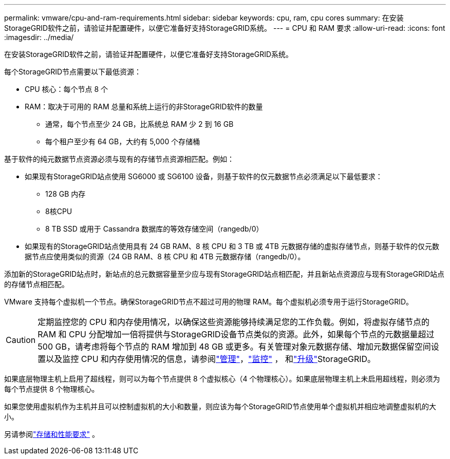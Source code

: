 ---
permalink: vmware/cpu-and-ram-requirements.html 
sidebar: sidebar 
keywords: cpu, ram, cpu cores 
summary: 在安装StorageGRID软件之前，请验证并配置硬件，以便它准备好支持StorageGRID系统。 
---
= CPU 和 RAM 要求
:allow-uri-read: 
:icons: font
:imagesdir: ../media/


[role="lead"]
在安装StorageGRID软件之前，请验证并配置硬件，以便它准备好支持StorageGRID系统。

每个StorageGRID节点需要以下最低资源：

* CPU 核心：每个节点 8 个
* RAM：取决于可用的 RAM 总量和系统上运行的非StorageGRID软件的数量
+
** 通常，每个节点至少 24 GB，比系统总 RAM 少 2 到 16 GB
** 每个租户至少有 64 GB，大约有 5,000 个存储桶




基于软件的纯元数据节点资源必须与现有的存储节点资源相匹配。例如：

* 如果现有StorageGRID站点使用 SG6000 或 SG6100 设备，则基于软件的仅元数据节点必须满足以下最低要求：
+
** 128 GB 内存
** 8核CPU
** 8 TB SSD 或用于 Cassandra 数据库的等效存储空间（rangedb/0）


* 如果现有的StorageGRID站点使用具有 24 GB RAM、8 核 CPU 和 3 TB 或 4TB 元数据存储的虚拟存储节点，则基于软件的仅元数据节点应使用类似的资源（24 GB RAM、8 核 CPU 和 4TB 元数据存储（rangedb/0）。


添加新的StorageGRID站点时，新站点的总元数据容量至少应与现有StorageGRID站点相匹配，并且新站点资源应与现有StorageGRID站点的存储节点相匹配。

VMware 支持每个虚拟机一个节点。确保StorageGRID节点不超过可用的物理 RAM。每个虚拟机必须专用于运行StorageGRID。


CAUTION: 定期监控您的 CPU 和内存使用情况，以确保这些资源能够持续满足您的工作负载。例如，将虚拟存储节点的 RAM 和 CPU 分配增加一倍将提供与StorageGRID设备节点类似的资源。此外，如果每个节点的元数据量超过 500 GB，请考虑将每个节点的 RAM 增加到 48 GB 或更多。有关管理对象元数据存储、增加元数据保留空间设置以及监控 CPU 和内存使用情况的信息，请参阅link:../admin/index.html["管理"]，link:../monitor/index.html["监控"] ， 和link:../upgrade/index.html["升级"]StorageGRID。

如果底层物理主机上启用了超线程，则可以为每个节点提供 8 个虚拟核心（4 个物理核心）。如果底层物理主机上未启用超线程，则必须为每个节点提供 8 个物理核心。

如果您使用虚拟机作为主机并且可以控制虚拟机的大小和数量，则应该为每个StorageGRID节点使用单个虚拟机并相应地调整虚拟机的大小。

另请参阅link:storage-and-performance-requirements.html["存储和性能要求"] 。
